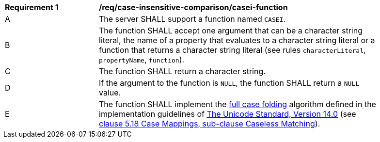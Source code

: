 [[req_case-insensitive-comparison_casei-function]]
[width="90%",cols="2,6a"]
|===
^|*Requirement {counter:req-id}* |*/req/case-insensitive-comparison/casei-function*
^|A |The server SHALL support a function named `CASEI`.
^|B |The function SHALL accept one argument that can be a character string literal, the name of a property that evaluates to a character string literal or a function that returns a character string literal (see rules `characterLiteral`, `propertyName`, `function`).
^|C |The function SHALL return a character string.
^|D |If the argument to the function is `NULL`, the function SHALL return a `NULL` value.
^|E |The function SHALL implement the https://www.w3.org/TR/charmod-norm/#definitionCaseFolding[full case folding] algorithm defined in the implementation guidelines of https://www.unicode.org/versions/Unicode14.0.0[The Unicode Standard, Version 14.0] (see https://www.unicode.org/versions/Unicode14.0.0/ch05.pdf[clause 5.18 Case Mappings, sub-clause Caseless Matching]).
|===
